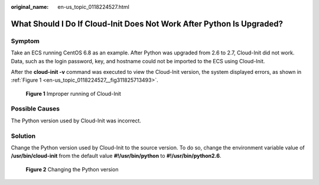 :original_name: en-us_topic_0118224527.html

.. _en-us_topic_0118224527:

What Should I Do If Cloud-Init Does Not Work After Python Is Upgraded?
======================================================================

Symptom
-------

Take an ECS running CentOS 6.8 as an example. After Python was upgraded from 2.6 to 2.7, Cloud-Init did not work. Data, such as the login password, key, and hostname could not be imported to the ECS using Cloud-Init.

After the **cloud-init -v** command was executed to view the Cloud-Init version, the system displayed errors, as shown in :ref:`Figure 1 <en-us_topic_0118224527__fig311825713493>`.

.. _en-us_topic_0118224527__fig311825713493:

.. figure:: /_static/images/en-us_image_0123386277.jpg
   :alt: **Figure 1** Improper running of Cloud-Init

   **Figure 1** Improper running of Cloud-Init

Possible Causes
---------------

The Python version used by Cloud-Init was incorrect.

Solution
--------

Change the Python version used by Cloud-Init to the source version. To do so, change the environment variable value of **/usr/bin/cloud-init** from the default value **#!/usr/bin/python** to **#!/usr/bin/python2.6**.


.. figure:: /_static/images/en-us_image_0123417484.jpg
   :alt: **Figure 2** Changing the Python version

   **Figure 2** Changing the Python version
